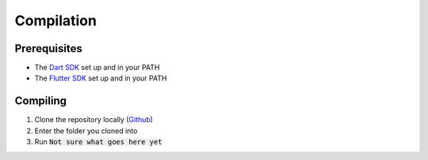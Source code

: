 Compilation
===========

Prerequisites
-------------

* The `Dart SDK <https://dart.dev/get-dart>`_ set up and in your PATH
* The `Flutter SDK <https://docs.flutter.dev/tools/sdk>`_ set up and in your PATH

Compiling
---------

#. Clone the repository locally (`Github <https://github.com/SETAP-Group5A-2023/c20-academy>`_)
#. Enter the folder you cloned into
#. Run :code:`Not sure what goes here yet`